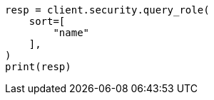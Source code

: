 // This file is autogenerated, DO NOT EDIT
// rest-api/security/query-role.asciidoc:127

[source, python]
----
resp = client.security.query_role(
    sort=[
        "name"
    ],
)
print(resp)
----
